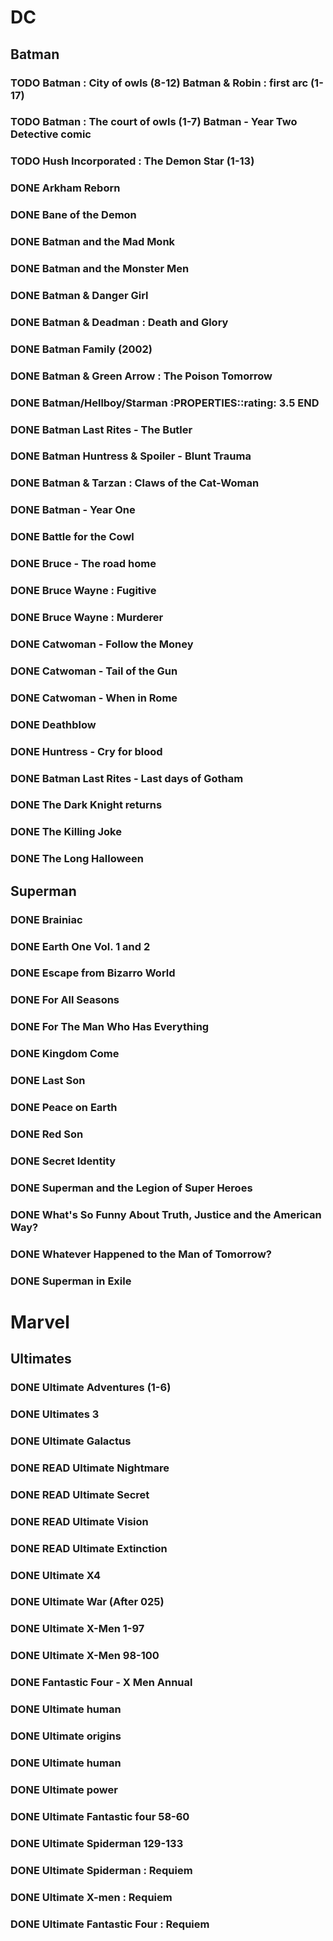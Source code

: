 * DC
** Batman
*** TODO Batman : City of owls (8-12) Batman & Robin : first arc (1-17)
*** TODO Batman : The court of owls (1-7) Batman - Year Two Detective comic
*** TODO Hush Incorporated : The Demon Star (1-13)
*** DONE Arkham Reborn
:PROPERTIES:
:RATING: 3.5
:END:
*** DONE Bane of the Demon
:PROPERTIES:
:RATING: 3.5
:END:
*** DONE Batman and the Mad Monk
:PROPERTIES:
:RATING: 3
:END:
*** DONE Batman and the Monster Men
*** DONE Batman & Danger Girl
:PROPERTIES:
:RATING: 3.5
:END:
*** DONE Batman & Deadman : Death and Glory
:PROPERTIES:
:RATING: 3.5
:END:
*** DONE Batman Family (2002)
:PROPERTIES:
:RATING: 4
:END:
*** DONE Batman & Green Arrow : The Poison Tomorrow
:PROPERTIES:
:RATING: 3.5
:END:
*** DONE Batman/Hellboy/Starman :PROPERTIES::rating: 3.5:END:
*** DONE Batman Last Rites - The Butler
:PROPERTIES:
:RATING: 3
:END:
*** DONE Batman Huntress & Spoiler - Blunt Trauma
:PROPERTIES:
:RATING: 3.5
:END:
*** DONE Batman & Tarzan : Claws of the Cat-Woman
*** DONE Batman - Year One
:PROPERTIES:
:RATING: 4.5
:END:
*** DONE Battle for the Cowl
:PROPERTIES:
:RATING: 3.5
:END:
*** DONE Bruce - The road home
:PROPERTIES:
:RATING: 3.5
:END:
*** DONE Bruce Wayne : Fugitive
:PROPERTIES:
:RATING: 3.5
:END:
*** DONE Bruce Wayne : Murderer
:PROPERTIES:
:RATING: 4
:END:
*** DONE Catwoman - Follow the Money
:PROPERTIES:
:RATING: 3.5
:END:
*** DONE Catwoman - Tail of the Gun
:PROPERTIES:
:RATING: 4
:END:
*** DONE Catwoman - When in Rome
:PROPERTIES:
:RATING: 3.5
:END:
*** DONE Deathblow
:PROPERTIES:
:RATING: 4
:END:
*** DONE Huntress - Cry for blood
:PROPERTIES:
:RATING: 3.5
:END:
*** DONE Batman Last Rites - Last days of Gotham
:PROPERTIES:
:RATING: 3
:END:
*** DONE The Dark Knight returns
:PROPERTIES:
:RATING: 4.5
:END:
*** DONE The Killing Joke
:PROPERTIES:
:RATING: 4.5
:END:
*** DONE The Long Halloween
:PROPERTIES:
:RATING: 4.5
:END:
** Superman
*** DONE Brainiac
:PROPERTIES:
:RATING: 4.5
:END:
*** DONE Earth One Vol. 1 and 2
:PROPERTIES:
:RATING: 3.5
:END:
*** DONE Escape from Bizarro World
:PROPERTIES:
:RATING: 3.5
:END:
*** DONE For All Seasons
:PROPERTIES:
:RATING: 4.5
:END:
*** DONE For The Man Who Has Everything
:PROPERTIES:
:RATING: 4.5
:END:
*** DONE Kingdom Come
:PROPERTIES:
:RATING: 4.5
:END:
*** DONE Last Son
:PROPERTIES:
:RATING: 3.5
:END:
*** DONE Peace on Earth
:PROPERTIES:
:RATING: 3.5
:END:
*** DONE Red Son
:PROPERTIES:
:RATING: 3.5
:END:
*** DONE Secret Identity
:PROPERTIES:
:RATING: 4.5
:END:
*** DONE Superman and the Legion of Super Heroes
:PROPERTIES:
:RATING: 3.5
:END:
*** DONE What's So Funny About Truth, Justice and the American Way?
:PROPERTIES:
:RATING: 3.5
:END:
*** DONE Whatever Happened to the Man of Tomorrow?
:PROPERTIES:
:RATING: 4.5
:END:
*** DONE Superman in Exile
:PROPERTIES:
:RATING: 3.5
:END:
* Marvel
** Ultimates
*** DONE Ultimate Adventures (1-6)
*** DONE Ultimates 3
:PROPERTIES:
:RATING: 3.5
:END:
*** DONE Ultimate Galactus
*** DONE READ Ultimate Nightmare
*** DONE READ Ultimate Secret
*** DONE READ Ultimate Vision
*** DONE READ Ultimate Extinction
*** DONE Ultimate X4
*** DONE Ultimate War (After 025)
*** DONE Ultimate X-Men 1-97
:PROPERTIES:
:RATING: 3.5
:END:
*** DONE Ultimate X-Men 98-100
:PROPERTIES:
:RATING: 3.5
:END:
*** DONE Fantastic Four - X Men Annual
:PROPERTIES:
:RATING: 2.5
:END:
*** DONE Ultimate human
:PROPERTIES:
:RATING: 3
:END:
*** DONE Ultimate origins
:PROPERTIES:
:RATING: 3
:END:
*** DONE Ultimate human
:PROPERTIES:
:RATING: 3
:END:
*** DONE Ultimate power
:PROPERTIES:
:RATING: 3
:END:
*** DONE Ultimate Fantastic four 58-60
:PROPERTIES:
:RATING: 3
:END:
*** DONE Ultimate Spiderman 129-133
:PROPERTIES:
:RATING: 3.5
:END:
*** DONE Ultimate Spiderman : Requiem
:PROPERTIES:
:RATING: 3
:END:
*** DONE Ultimate X-men : Requiem
:PROPERTIES:
:RATING: 3
:END:
*** DONE Ultimate Fantastic Four : Requiem
